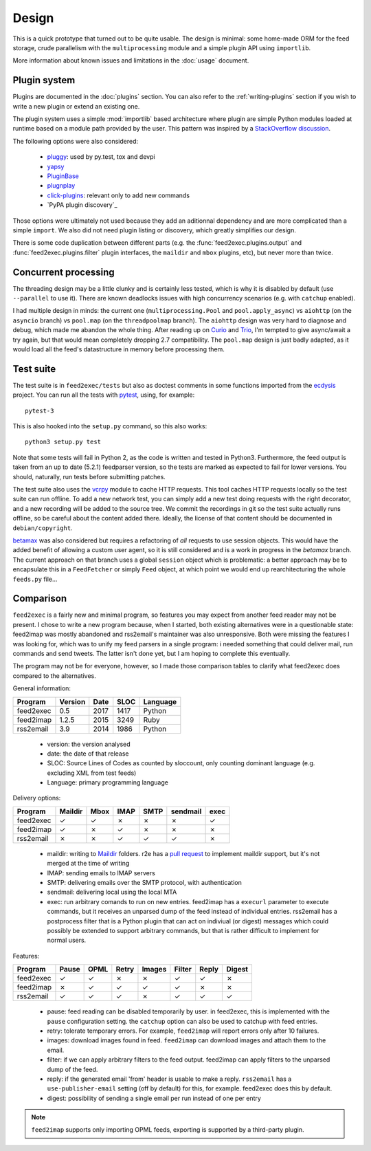 Design
======

This is a quick prototype that turned out to be quite usable. The
design is minimal: some home-made ORM for the feed storage, crude
parallelism with the ``multiprocessing`` module and a simple plugin
API using ``importlib``.

More information about known issues and limitations in the
:doc:`usage` document.

Plugin system
-------------

Plugins are documented in the :doc:`plugins` section. You can also
refer to the :ref:`writing-plugins` section if you wish to write a new
plugin or extend an existing one.

The plugin system uses a simple :mod:`importlib` based architecture
where plugin are simple Python modules loaded at runtime based on a
module path provided by the user. This pattern was inspired by a
`StackOverflow discussion <http://stackoverflow.com/questions/932069/building-a-minimal-plugin-architecture-in-python>`_.

The following options were also considered:

  - `pluggy`_: used by py.test, tox and devpi
  - `yapsy`_
  - `PluginBase`_
  - `plugnplay`_
  - `click-plugins`_: relevant only to add new commands
  - `PyPA plugin discovery`_

.. _pluggy: https://github.com/pytest-dev/pluggy
.. _yapsy: http://yapsy.sourceforge.net/
.. _PluginBase: http://pluginbase.pocoo.org/
.. _plugnplay: https://github.com/daltonmatos/plugnplay
.. _click-plugins: https://github.com/click-contrib/click-plugins
.. _PyPA plugin discover: https://packaging.python.org/guides/creating-and-discovering-plugins/

Those options were ultimately not used because they add an aditionnal
dependency and are more complicated than a simple ``import``. We also
did not need plugin listing or discovery, which greatly simplifies our
design.

There is some code duplication between different parts (e.g. the
:func:`feed2exec.plugins.output` and :func:`feed2exec.plugins.filter`
plugin interfaces, the ``maildir`` and ``mbox`` plugins, etc), but
never more than twice.

Concurrent processing
---------------------

The threading design may be a little clunky and is certainly less
tested, which is why it is disabled by default (use ``--parallel`` to
use it). There are known deadlocks issues with high concurrency
scenarios (e.g. with ``catchup`` enabled).

I had multiple design in minds: the current one
(``multiprocessing.Pool`` and ``pool.apply_async``) vs ``aiohttp`` (on
the ``asyncio`` branch) vs ``pool.map`` (on the ``threadpoolmap``
branch). The ``aiohttp`` design was very hard to diagnose and debug,
which made me abandon the whole thing. After reading up on `Curio`_
and `Trio`_, I'm tempted to give async/await a try again, but that
would mean completely dropping 2.7 compatibility. The ``pool.map``
design is just badly adapted, as it would load all the feed's
datastructure in memory before processing them.

 .. _Curio: http://curio.readthedocs.io/
 .. _Trio: https://github.com/python-trio/trio

.. _testsuite:

Test suite
----------

The test suite is in ``feed2exec/tests`` but also as doctest comments
in some functions imported from the `ecdysis`_ project. You can run
all the tests with `pytest`_, using, for example::

  pytest-3

This is also hooked into the ``setup.py`` command, so this also works::

  python3 setup.py test

Note that some tests will fail in Python 2, as the code is written and
tested in Python3. Furthermore, the feed output is taken from an up to
date (5.2.1) feedparser version, so the tests are marked as expected
to fail for lower versions. You should, naturally, run tests before
submitting patches.

.. _pytest: http://pytest.org/
.. _ecdysis: https://gitlab.com/anarcat/ecdysis

The test suite also uses the `vcrpy
<https://pypi.python.org/pypi/vcrpy>`_ module to cache HTTP
requests. This tool caches HTTP requests locally so the test suite can
run offline. To add a new network test, you can simply add a new test
doing requests with the right decorator, and a new recording will be
added to the source tree. We commit the recordings in git so the test
suite actually runs offline, so be careful about the content added
there. Ideally, the license of that content should be documented in
``debian/copyright``.

`betamax <https://pypi.python.org/pypi/betamax>`_ was also
considered but requires a refactoring of *all* requests to use session
objects. This would have the added benefit of allowing a custom user
agent, so it is still considered and is a work in progress in the
`betamax` branch. The current approach on that branch uses a global
``session`` object which is problematic: a better approach may be to
encapsulate this in a ``FeedFetcher`` or simply ``Feed`` object, at
which point we would end up rearchitecturing the whole ``feeds.py``
file...

Comparison
----------

``feed2exec`` is a fairly new and minimal program, so features you may
expect from another feed reader may not be present. I chose to write a
new program because, when I started, both existing alternatives were
in a questionable state: feed2imap was mostly abandoned and
rss2email's maintainer was also unresponsive. Both were missing the
features I was looking for, which was to unify my feed parsers in a
single program: i needed something that could deliver mail, run
commands and send tweets. The latter isn't done yet, but I am hoping
to complete this eventually.

The program may not be for everyone, however, so I made those
comparison tables to clarify what feed2exec does compared to the
alternatives.

General information:

========= ======= ==== ==== ========
Program   Version Date SLOC Language
========= ======= ==== ==== ========
feed2exec  0.5    2017 1417  Python
feed2imap  1.2.5  2015 3249  Ruby
rss2email  3.9    2014 1986  Python
========= ======= ==== ==== ========

 * version: the version analysed
 * date: the date of that release
 * SLOC: Source Lines of Codes as counted by sloccount, only counting
   dominant language (e.g. excluding XML from test feeds)
 * Language: primary programming language

Delivery options:

========= ======= ==== ==== ==== ======== ====
Program   Maildir Mbox IMAP SMTP sendmail exec
========= ======= ==== ==== ==== ======== ====
feed2exec    ✓     ✓    ✗     ✗     ✗      ✓
feed2imap    ✓     ✗    ✓     ✗     ✗      ✗
rss2email    ✗     ✗    ✓     ✓     ✓      ✗
========= ======= ==== ==== ==== ======== ====

 * maildir: writing to `Maildir`_ folders. r2e has a `pull request
   <r2e-maildir>`_ to implement maildir support, but it's not merged
   at the time of writing
 * IMAP: sending emails to IMAP servers
 * SMTP: delivering emails over the SMTP protocol, with authentication
 * sendmail: delivering local using the local MTA
 * exec: run arbitrary comands to run on new entries. feed2imap has a
   ``execurl`` parameter to execute commands, but it receives an
   unparsed dump of the feed instead of individual entries. rss2email
   has a postprocess filter that is a Python plugin that can act on
   indiviual (or digest) messages which could possibly be extended to
   support arbitrary commands, but that is rather difficult to
   implement for normal users.

 .. _Maildir: https://en.wikipedia.org/wiki/Maildir
 .. _r2e-maildir: https://github.com/wking/rss2email/pull/21

Features:

========= ======= ==== ===== ====== ====== ===== ======
Program   Pause   OPML Retry Images Filter Reply Digest
========= ======= ==== ===== ====== ====== ===== ======
feed2exec    ✓     ✓     ✗     ✗       ✓     ✓     ✗
feed2imap    ✗     ✓     ✓     ✓       ✓     ✗     ✗
rss2email    ✓     ✓     ✓     ✗       ✓     ✓     ✓
========= ======= ==== ===== ====== ====== ===== ======

 * pause: feed reading can be disabled temporarily by user. in
   feed2exec, this is implemented with the ``pause`` configuration
   setting. the ``catchup`` option can also be used to catchup with
   feed entries.
 * retry: tolerate temporary errors. For example, ``feed2imap`` will
   report errors only after 10 failures.
 * images: download images found in feed. ``feed2imap`` can download
   images and attach them to the email.
 * filter: if we can apply arbitrary filters to the feed
   output. feed2imap can apply filters to the unparsed dump of the
   feed.
 * reply: if the generated email 'from' header is usable to make a
   reply. ``rss2email`` has a ``use-publisher-email`` setting (off by
   default) for this, for example. feed2exec does this by default.
 * digest: possibility of sending a single email per run instead of
   one per entry

.. note:: ``feed2imap`` supports only importing OPML feeds, exporting
          is supported by a third-party plugin.
